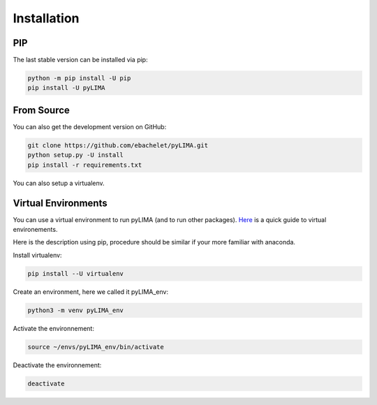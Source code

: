 .. _installation:


Installation
============


PIP
---

The last stable version can be installed via pip:

.. code-block:: bash

    python -m pip install -U pip
    pip install -U pyLIMA

From Source
-----------
    
You can also get the development version on GitHub:

.. code-block:: bash

    git clone https://github.com/ebachelet/pyLIMA.git
    python setup.py -U install
    pip install -r requirements.txt

You can also setup a virtualenv.

Virtual Environments
--------------------


You can use a virtual environment to run pyLIMA (and to run other packages). 
`Here <https://packaging.python.org/guides/installing-using-pip-and-virtual-environments/>`_ is a quick guide to virtual environements.

Here is the description using pip, procedure should be similar if your more familiar with anaconda.

Install virtualenv:

.. code-block:: bash

    pip install --U virtualenv

Create an environment, here we called it pyLIMA_env:

.. code-block:: bash
    
    python3 -m venv pyLIMA_env
 
Activate the environnement:

.. code-block:: bash

    source ~/envs/pyLIMA_env/bin/activate

Deactivate the environnement:

.. code-block:: bash
    
    deactivate


